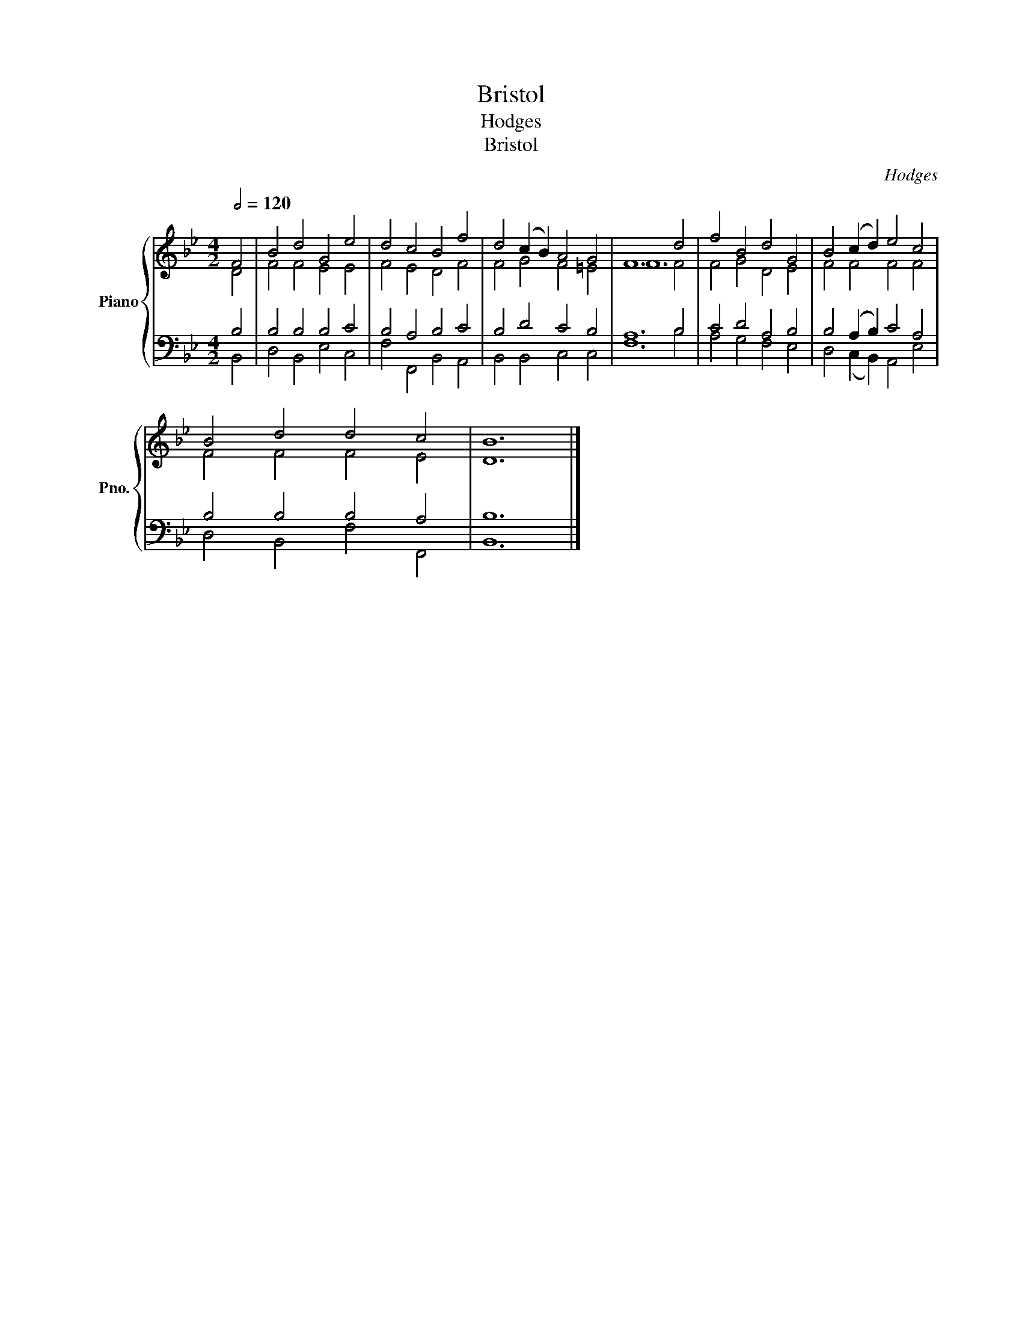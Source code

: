 X:1
T:Bristol
T:Hodges
T:Bristol
C:Hodges
%%score { ( 1 2 ) | ( 3 4 ) }
L:1/8
Q:1/2=120
M:4/2
K:Bb
V:1 treble nm="Piano" snm="Pno."
V:2 treble 
V:3 bass 
V:4 bass 
V:1
 F4 | B4 d4 G4 e4 | d4 c4 B4 f4 | d4 (c2 B2) A4 G4 | F12 d4 | f4 B4 d4 G4 | B4 (c2 d2) e4 c4 | %7
 B4 d4 d4 c4 | B12 |] %9
V:2
 D4 | F4 F4 E4 E4 | F4 E4 D4 F4 | F4 G4 F4 =E4 | F12 F4 | F4 G4 D4 E4 | F4 F4 F4 F4 | F4 F4 F4 E4 | %8
 D12 |] %9
V:3
 B,4 | B,4 B,4 B,4 C4 | B,4 A,4 B,4 C4 | B,4 D4 C4 B,4 | A,12 B,4 | C4 D4 A,4 B,4 | %6
 B,4 (A,2 B,2) C4 A,4 | B,4 B,4 B,4 A,4 | B,12 |] %9
V:4
 B,,4 | D,4 B,,4 E,4 C,4 | F,4 F,,4 B,,4 A,,4 | B,,4 B,,4 C,4 C,4 | F,12 B,4 | A,4 G,4 F,4 E,4 | %6
 D,4 (C,2 B,,2) A,,4 E,4 | D,4 B,,4 F,4 F,,4 | B,,12 |] %9

